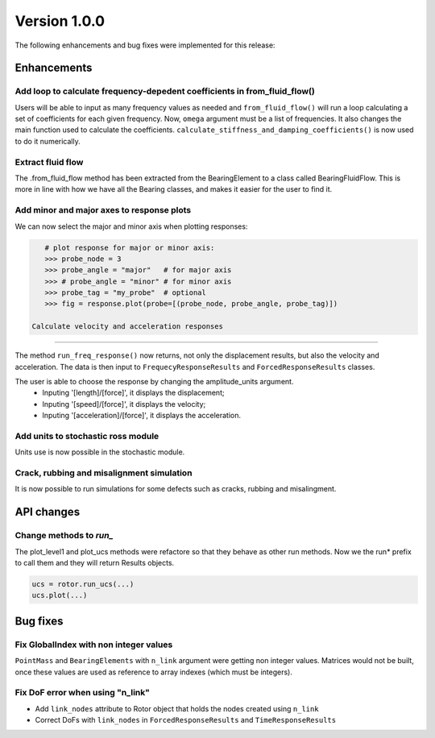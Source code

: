 Version 1.0.0
--------------

The following enhancements and bug fixes were implemented for this release:

Enhancements
~~~~~~~~~~~~

Add loop to calculate frequency-depedent coefficients in from_fluid_flow()
^^^^^^^^^^^^^^^^^^^^^^^^^^^^^^^^^^^^^^^^^^^^^^^^^^^^^^^^^^^^^^^^^^^^^^^^^^

Users will be able to input as many frequency values as needed and ``from_fluid_flow()`` will run a loop calculating a set of coefficients for each given frequency.
Now, ``omega`` argument must be a list of frequencies.
It also changes the main function used to calculate the coefficients. ``calculate_stiffness_and_damping_coefficients()`` is now used to do it numerically.


Extract fluid flow
^^^^^^^^^^^^^^^^^^

The .from_fluid_flow method has been extracted from the BearingElement to a class
called BearingFluidFlow.
This is more in line with how we have all the Bearing classes, and
makes it easier for the user to find it.

Add minor and major axes to response plots
^^^^^^^^^^^^^^^^^^^^^^^^^^^^^^^^^^^^^^^^^^

We can now select the major and minor axis when plotting responses:

.. code-block:: python

    # plot response for major or minor axis:
    >>> probe_node = 3
    >>> probe_angle = "major"   # for major axis
    >>> # probe_angle = "minor" # for minor axis
    >>> probe_tag = "my_probe"  # optional
    >>> fig = response.plot(probe=[(probe_node, probe_angle, probe_tag)])

 Calculate velocity and acceleration responses
^^^^^^^^^^^^^^^^^^^^^^^^^^^^^^^^^^^^^^^^^^^^^^

The method ``run_freq_response()`` now returns, not only the displacement results,
but also the velocity and acceleration. The data is then input to
``FrequecyResponseResults`` and ``ForcedResponseResults`` classes.

The user is able to choose the response by changing the amplitude_units argument.
 * Inputing '[length]/[force]', it displays the displacement;
 * Inputing '[speed]/[force]', it displays the velocity;
 * Inputing '[acceleration]/[force]', it displays the acceleration.

Add units to stochastic ross module
^^^^^^^^^^^^^^^^^^^^^^^^^^^^^^^^^^^

Units use is now possible in the stochastic module.

Crack, rubbing and misalignment simulation
^^^^^^^^^^^^^^^^^^^^^^^^^^^^^^^^^^^^^^^^^^

It is now possible to run simulations for some defects such as cracks, rubbing
and misalingment.

API changes
~~~~~~~~~~~

Change methods to `run_`
^^^^^^^^^^^^^^^^^^^^^^^^

The plot_level1 and plot_ucs methods were refactore so that they behave as other run methods.
Now we the run* prefix to call them and they will return Results objects.

.. code-block:: python

    ucs = rotor.run_ucs(...)
    ucs.plot(...)

Bug fixes
~~~~~~~~~

Fix GlobalIndex with non integer values
^^^^^^^^^^^^^^^^^^^^^^^^^^^^^^^^^^^^^^^

``PointMass`` and ``BearingElements`` with ``n_link`` argument were getting non integer values.
Matrices would not be built, once these values are used as reference to array indexes
(which must be integers).

Fix DoF error when using "n_link"
^^^^^^^^^^^^^^^^^^^^^^^^^^^^^^^^^

* Add ``link_nodes`` attribute to Rotor object that holds the nodes created using ``n_link``
* Correct DoFs with ``link_nodes`` in ``ForcedResponseResults`` and ``TimeResponseResults``
